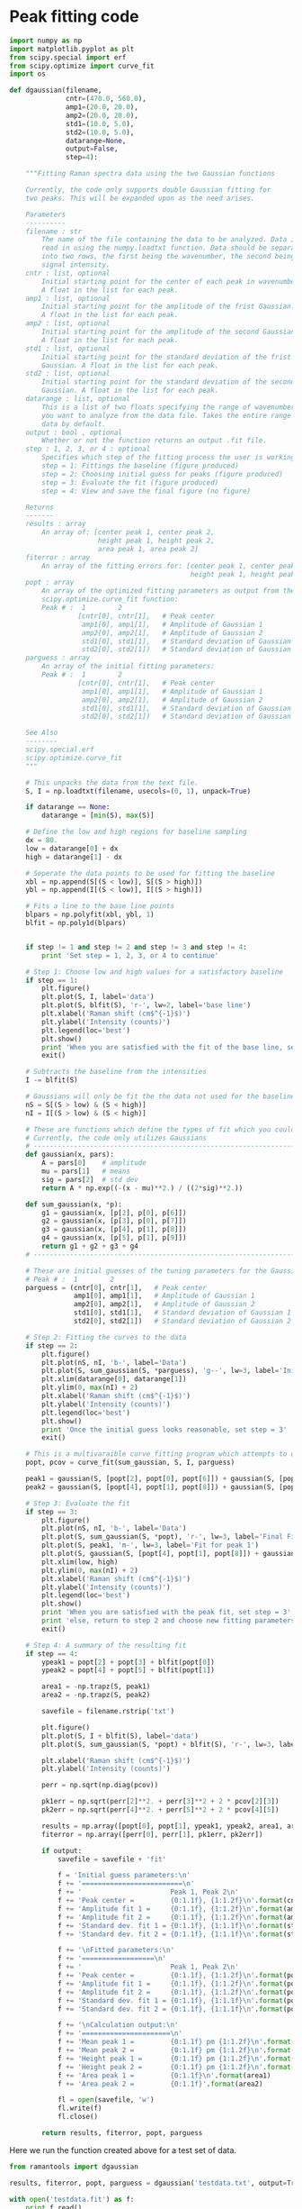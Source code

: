 * Peak fitting code

#+BEGIN_SRC python :tangle ramantools.py :results silent
import numpy as np
import matplotlib.pyplot as plt
from scipy.special import erf
from scipy.optimize import curve_fit
import os

def dgaussian(filename,
              cntr=(470.0, 560.0),
              amp1=(20.0, 20.0),
              amp2=(20.0, 20.0),
              std1=(10.0, 5.0),
              std2=(10.0, 5.0),
              datarange=None,
              output=False,
              step=4):

    """Fitting Raman spectra data using the two Gaussian functions

    Currently, the code only supports double Gaussian fitting for
    two peaks. This will be expanded upon as the need arises.

    Parameters
    ----------
    filename : str
        The name of the file containing the data to be analyzed. Data is
        read in using the numpy.loadtxt function. Data should be separated 
        into two rows, the first being the wavenumber, the second being
        signal intensity.
    cntr : list, optional
        Initial starting point for the center of each peak in wavenumbers.
        A float in the list for each peak.
    amp1 : list, optional
        Initial starting point for the amplitude of the frist Gaussian.
        A float in the list for each peak.
    amp2 : list, optional
        Initial starting point for the amplitude of the second Gaussian.
        A float in the list for each peak.
    std1 : list, optional
        Initial starting point for the standard deviation of the frist 
        Gaussian. A float in the list for each peak.
    std2 : list, optional
        Initial starting point for the standard deviation of the second
        Gaussian. A float in the list for each peak.
    datarange : list, optional
        This is a list of two floats specifying the range of wavenumbers
        you want to analyze from the data file. Takes the entire range of
        data by default.
    output : bool , optional
        Whether or not the function returns an output .fit file.
    step : 1, 2, 3, or 4 : optional
        Specifies which step of the fitting process the user is working on:
        step = 1: Fittings the baseline (figure produced)
        step = 2: Choosing initial guess for peaks (figure produced)
        step = 3: Evaluate the fit (figure produced)
        step = 4: View and save the final figure (no figure)

    Returns
    -------
    results : array
        An array of: [center peak 1, center peak 2, 
                      height peak 1, height peak 2,
                      area peak 1, area peak 2]
    fiterror : array
        An array of the fitting errors for: [center peak 1, center peak 2, 
                                             height peak 1, height peak 2]
    popt : array
        An array of the optimized fitting parameters as output from the
        scipy.optimize.curve_fit function:
        Peak # :  1        2
                 [cntr[0], cntr[1],   # Peak center
                  amp1[0], amp1[1],   # Amplitude of Gaussian 1
                  amp2[0], amp2[1],   # Amplitude of Gaussian 2
                  std1[0], std1[1],   # Standard deviation of Gaussian 1
                  std2[0], std2[1])   # Standard deviation of Gaussian 2
    parguess : array
        An array of the initial fitting parameters:
        Peak # :  1        2
                 [cntr[0], cntr[1],   # Peak center
                  amp1[0], amp1[1],   # Amplitude of Gaussian 1
                  amp2[0], amp2[1],   # Amplitude of Gaussian 2
                  std1[0], std1[1],   # Standard deviation of Gaussian 1
                  std2[0], std2[1])   # Standard deviation of Gaussian 2

    See Also
    --------
    scipy.special.erf
    scipy.optimize.curve_fit
    """

    # This unpacks the data from the text file.
    S, I = np.loadtxt(filename, usecols=(0, 1), unpack=True)

    if datarange == None:
        datarange = [min(S), max(S)]

    # Define the low and high regions for baseline sampling
    dx = 80.
    low = datarange[0] + dx
    high = datarange[1] - dx

    # Seperate the data points to be used for fitting the baseline
    xbl = np.append(S[(S < low)], S[(S > high)])
    ybl = np.append(I[(S < low)], I[(S > high)])

    # Fits a line to the base line points
    blpars = np.polyfit(xbl, ybl, 1)
    blfit = np.poly1d(blpars)


    if step != 1 and step != 2 and step != 3 and step != 4:
        print 'Set step = 1, 2, 3, or 4 to continue'

    # Step 1: Choose low and high values for a satisfactory baseline
    if step == 1:
        plt.figure()
        plt.plot(S, I, label='data')
        plt.plot(S, blfit(S), 'r-', lw=2, label='base line')
        plt.xlabel('Raman shift (cm$^{-1}$)')
        plt.ylabel('Intensity (counts)')
        plt.legend(loc='best')
        plt.show()
        print 'When you are satisfied with the fit of the base line, set step = 2'
        exit()

    # Subtracts the baseline from the intensities
    I -= blfit(S)

    # Gaussians will only be fit the the data not used for the baseline
    nS = S[(S > low) & (S < high)]
    nI = I[(S > low) & (S < high)]

    # These are functions which define the types of fit which you could implement
    # Currently, the code only utilizes Gaussians
    # ----------------------------------------------------------------------
    def gaussian(x, pars):
        A = pars[0]    # amplitude
        mu = pars[1]   # means
        sig = pars[2]  # std dev
        return A * np.exp((-(x - mu)**2.) / ((2*sig)**2.))

    def sum_gaussian(x, *p):
        g1 = gaussian(x, [p[2], p[0], p[6]])
        g2 = gaussian(x, [p[3], p[0], p[7]])
        g3 = gaussian(x, [p[4], p[1], p[8]])
        g4 = gaussian(x, [p[5], p[1], p[9]])
        return g1 + g2 + g3 + g4
    # ----------------------------------------------------------------------

    # These are initial guesses of the tuning parameters for the Gaussian fits.
    # Peak # :  1        2
    parguess = (cntr[0], cntr[1],   # Peak center
                amp1[0], amp1[1],   # Amplitude of Gaussian 1
                amp2[0], amp2[1],   # Amplitude of Gaussian 2
                std1[0], std1[1],   # Standard deviation of Gaussian 1
                std2[0], std2[1])   # Standard deviation of Gaussian 2

    # Step 2: Fitting the curves to the data
    if step == 2:
        plt.figure()
        plt.plot(nS, nI, 'b-', label='Data')
        plt.plot(S, sum_gaussian(S, *parguess), 'g--', lw=3, label='Initial guess')
        plt.xlim(datarange[0], datarange[1])
        plt.ylim(0, max(nI) + 2)
        plt.xlabel('Raman shift (cm$^{-1}$)')
        plt.ylabel('Intensity (counts)')
        plt.legend(loc='best')
        plt.show()
        print 'Once the initial guess looks reasonable, set step = 3'
        exit()

    # This is a multivaraible curve fitting program which attempts to optimize the fitting parameters
    popt, pcov = curve_fit(sum_gaussian, S, I, parguess)

    peak1 = gaussian(S, [popt[2], popt[0], popt[6]]) + gaussian(S, [popt[3], popt[0], popt[7]])
    peak2 = gaussian(S, [popt[4], popt[1], popt[8]]) + gaussian(S, [popt[5], popt[1], popt[9]])

    # Step 3: Evaluate the fit
    if step == 3:
        plt.figure()
        plt.plot(nS, nI, 'b-', label='Data')
        plt.plot(S, sum_gaussian(S, *popt), 'r-', lw=3, label='Final Fit')
        plt.plot(S, peak1, 'm-', lw=3, label='Fit for peak 1')
        plt.plot(S, gaussian(S, [popt[4], popt[1], popt[8]]) + gaussian(S, [popt[5], popt[1], popt[9]]), 'c-', lw=3, label='Fit for peak 2')
        plt.xlim(low, high)
        plt.ylim(0, max(nI) + 2)
        plt.xlabel('Raman shift (cm$^{-1}$)')
        plt.ylabel('Intensity (counts)')
        plt.legend(loc='best')
        plt.show()
        print 'When you are satisfied with the peak fit, set step = 3'
        print 'else, return to step 2 and choose new fitting parameters'
        exit()

    # Step 4: A summary of the resulting fit
    if step == 4:
        ypeak1 = popt[2] + popt[3] + blfit(popt[0])
        ypeak2 = popt[4] + popt[5] + blfit(popt[1])

        area1 = -np.trapz(S, peak1)
        area2 = -np.trapz(S, peak2)

        savefile = filename.rstrip('txt')
    
        plt.figure()
        plt.plot(S, I + blfit(S), label='data')
        plt.plot(S, sum_gaussian(S, *popt) + blfit(S), 'r-', lw=3, label='fit')

        plt.xlabel('Raman shift (cm$^{-1}$)')
        plt.ylabel('Intensity (counts)')

        perr = np.sqrt(np.diag(pcov))
 
        pk1err = np.sqrt(perr[2]**2. + perr[3]**2 + 2 * pcov[2][3])
        pk2err = np.sqrt(perr[4]**2. + perr[5]**2 + 2 * pcov[4][5])

        results = np.array([popt[0], popt[1], ypeak1, ypeak2, area1, area2])
        fiterror = np.array([perr[0], perr[1], pk1err, pk2err])

        if output:
            savefile = savefile + 'fit'

            f = 'Initial guess parameters:\n'
            f += '=========================\n'
            f += '                      Peak 1, Peak 2\n'
            f += 'Peak center =         {0:1.1f}, {1:1.2f}\n'.format(cntr[0], cntr[1])
            f += 'Amplitude fit 1 =     {0:1.1f}, {1:1.2f}\n'.format(amp1[0], amp1[1])
            f += 'Amplitude fit 2 =     {0:1.1f}, {1:1.2f}\n'.format(amp2[0], amp2[1])
            f += 'Standard dev. fit 1 = {0:1.1f}, {1:1.1f}\n'.format(std1[0], std1[1])
            f += 'Standard dev. fit 2 = {0:1.1f}, {1:1.1f}\n'.format(std2[0], std2[1])

            f += '\nFitted parameters:\n'
            f += '==================\n'
            f += '                      Peak 1, Peak 2\n'
            f += 'Peak center =         {0:1.1f}, {1:1.2f}\n'.format(popt[0], popt[1])
            f += 'Amplitude fit 1 =     {0:1.1f}, {1:1.2f}\n'.format(popt[2], popt[3])
            f += 'Amplitude fit 2 =     {0:1.1f}, {1:1.2f}\n'.format(popt[4], popt[5])
            f += 'Standard dev. fit 1 = {0:1.1f}, {1:1.1f}\n'.format(popt[6], popt[7])
            f += 'Standard dev. fit 2 = {0:1.1f}, {1:1.1f}\n'.format(popt[8], popt[9])

            f += '\nCalculation output:\n'
            f += '======================\n'
            f += 'Mean peak 1 =         {0:1.1f} pm {1:1.2f}\n'.format(popt[0], perr[0])
            f += 'Mean peak 2 =         {0:1.1f} pm {1:1.2f}\n'.format(popt[1], perr[1])
            f += 'Height peak 1 =       {0:1.1f} pm {1:1.2f}\n'.format(ypeak1, pk1err)
            f += 'Height peak 2 =       {0:1.1f} pm {1:1.2f}\n'.format(ypeak2, pk2err)
            f += 'Area peak 1 =         {0:1.1f}\n'.format(area1)
            f += 'Area peak 2 =         {0:1.1f}'.format(area2)

            fl = open(savefile, 'w')
            fl.write(f)
            fl.close()

        return results, fiterror, popt, parguess
#+END_SRC

[[./testdata.png]]


Here we run the function created above for a test set of data.

#+BEGIN_SRC python
from ramantools import dgaussian

results, fiterror, popt, parguess = dgaussian('testdata.txt', output=True)
#+END_SRC

#+RESULTS:

#+BEGIN_SRC python
with open('testdata.fit') as f:
    print f.read()
#+END_SRC

#+RESULTS:
#+begin_example
Initial guess parameters:
=========================
                      Peak 1, Peak 2
Peak center =         470.0, 560.00
Amplitude fit 1 =     20.0, 20.00
Amplitude fit 2 =     20.0, 20.00
Standard dev. fit 1 = 10.0, 5.0
Standard dev. fit 2 = 10.0, 5.0

Fitted parameters:
==================
                      Peak 1, Peak 2
Peak center =         462.9, 566.60
Amplitude fit 1 =     2.6, 12.76
Amplitude fit 2 =     5.4, 8.80
Standard dev. fit 1 = 23.6, 6.3
Standard dev. fit 2 = 25.6, 7.5

Calculation output:
======================
Mean peak 1 =         462.9 pm 0.20
Mean peak 2 =         566.6 pm 0.29
Height peak 1 =       25.4 pm 0.27
Height peak 2 =       23.7 pm 0.24
Area peak 1 =         501.0
Area peak 2 =         719.6
#+end_example

